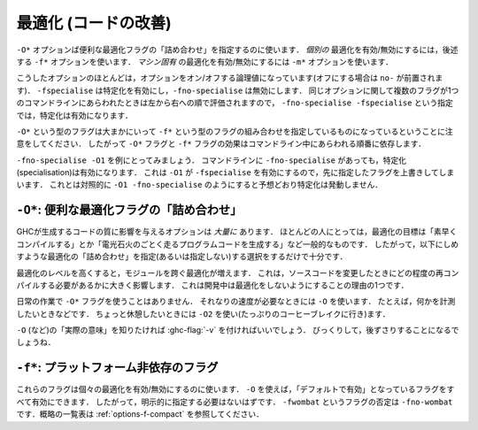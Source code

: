 ..
   .. _options-optimise:

   Optimisation (code improvement)
   -------------------------------

   .. index::
      single: optimisation
      single: improvement, code

   The ``-O*`` options specify convenient "packages" of optimisation flags;
   the ``-f*`` options described later on specify *individual*
   optimisations to be turned on/off; the ``-m*`` options specify
   *machine-specific* optimisations to be turned on/off.

.. _options-optimise:

最適化 (コードの改善)
---------------------

.. index::
   single: 最適化
   single: 改善, コードの〜

``-O*`` オプションば便利な最適化フラグの「詰め合わせ」を指定するのに使います．
*個別の* 最適化を有効/無効にするには，後述する ``-f*`` オプションを使います．
*マシン固有* の最適化を有効/無効にするには ``-m*`` オプションを使います．

..
   Most of these options are boolean and have options to turn them both "on" and
   "off" (beginning with the prefix ``no-``). For instance, while ``-fspecialise``
   enables specialisation, ``-fno-specialise`` disables it. When multiple flags for
   the same option appear in the command-line they are evaluated from left to
   right. For instance, ``-fno-specialise -fspecialise`` will enable
   specialisation.

こうしたオプションのほとんどは，オプションをオン/オフする論理値になっています(オフにする場合は ``no-`` が前置されます)．
``-fspecialise`` は特定化を有効にし，``-fno-specialise`` は無効にします．
同じオプションに関して複数のフラグが1つのコマンドラインにあらわれたときは左から右への順で評価されますので，
``-fno-specialise -fspecialise`` という指定では，特定化は有効になります．

..
   It is important to note that the ``-O*`` flags are roughly equivalent to
   combinations of ``-f*`` flags. For this reason, the effect of the
   ``-O*`` and ``-f*`` flags is dependent upon the order in which they
   occur on the command line.

``-O*`` という型のフラグは大まかにいって ``-f*`` という型のフラグの組み合わせを指定しているものになっているということに注意をしてください．
したがって ``-O*`` フラグと ``-f*`` フラグの効果はコマンドライン中にあらわれる順番に依存します．

..
   For instance, take the example of ``-fno-specialise -O1``. Despite the
   ``-fno-specialise`` appearing in the command line, specialisation will
   still be enabled. This is the case as ``-O1`` implies ``-fspecialise``,
   overriding the previous flag. By contrast, ``-O1 -fno-specialise`` will
   compile without specialisation, as one would expect.

``-fno-specialise -O1`` を例にとってみましょう．
コマンドラインに ``-fno-specialise`` があっても，特定化(specialisation)は有効になります．
これは ``-O1`` が ``-fspecialise`` を有効にするので，先に指定したフラグを上書きしてしまいます．
これとは対照的に ``-O1 -fno-specialise`` のようにすると予想どおり特定化は発動しません．

..
   .. _optimise-pkgs:

   ``-O*``: convenient “packages” of optimisation flags.
   ~~~~~~~~~~~~~~~~~~~~~~~~~~~~~~~~~~~~~~~~~~~~~~~~~~~~~

   There are *many* options that affect the quality of code produced by
   GHC. Most people only have a general goal, something like "Compile
   quickly" or "Make my program run like greased lightning." The following
   "packages" of optimisations (or lack thereof) should suffice.

.. _optimise-pkgs:

``-O*``: 便利な最適化フラグの「詰め合わせ」
~~~~~~~~~~~~~~~~~~~~~~~~~~~~~~~~~~~~~~~~~~~

GHCが生成するコードの質に影響を与えるオプションは *大量に* あります．
ほとんどの人にとっては，最適化の目標は「素早くコンパイルする」とか「電光石火のごとく走るプログラムコードを生成する」など一般的なものです．
したがって，以下にしめすような最適化の「詰め合わせ」を指定(あるいは指定しない)する選択をするだけで十分です．

..
   Note that higher optimisation levels cause more cross-module
   optimisation to be performed, which can have an impact on how much of
   your program needs to be recompiled when you change something. This is
   one reason to stick to no-optimisation when developing code.

最適化のレベルを高くすると，モジュールを跨ぐ最適化が増えます．
これは，ソースコードを変更したときにどの程度の再コンパイルする必要があるかに大きく影響します．
これは開発中は最適化をしないようにすることの理由の1つです．

..
   .. ghc-flag:: -O*

       This is taken to mean: “Please compile quickly; I'm not
       over-bothered about compiled-code quality.” So, for example:
       ``ghc -c Foo.hs``

.. ghc-flag:: -O*

    このフラグの意味は「速くコンパイルしてね，生成したコードのインスタンスについてはうるさいことは言わないから」です．
    たとえば ``ghc -c Foo.hs`` のようにします．

..
   .. ghc-flag:: -O0

       Means "turn off all optimisation", reverting to the same settings as
       if no ``-O`` options had been specified. Saying ``-O0`` can be
       useful if e.g. ``make`` has inserted a ``-O`` on the command line
       already.

.. ghc-flag:: -O0

    「すべての最適化を無効にする」という意味です． ``-O``オプションを全く指定しないのと同じ状態にするということです．
    わざわざ ``-O0`` を指定するのは ``make`` が既に ``-O`` オプションを指定してしまっているときに便利です．

..
   .. ghc-flag:: -O
		 -O1

       .. index::
	  single: optimise; normally

       Means: "Generate good-quality code without taking too long about
       it." Thus, for example: ``ghc -c -O Main.lhs``

.. ghc-flag:: -O
              -O1

    .. index::
       single: 最適化する; 通常の〜

    「高品質のコードをそれほど時間をかけないで生成する」という意味です．
    ``ghc -c -O Main.lhs`` のように使います．

..
   .. ghc-flag:: -O2

       .. index::
	  single: optimise; aggressively

       Means: "Apply every non-dangerous optimisation, even if it means
       significantly longer compile times."

       The avoided "dangerous" optimisations are those that can make
       runtime or space *worse* if you're unlucky. They are normally turned
       on or off individually.

.. ghc-flag:: -O2

    .. index::
       single: 最適化する; アグレッシブに〜

    「危険のない最適化をすべて適用する．コンパイルにかなりの時間を書けてもよい」という意味です．

    ここで回避しようとしている「危険な」最適化とは，運が悪ければ，実行時における時間・空間性能を *悪化させる* 可能性があるということです．
    通常これらの最適化は個別に指定します．

..
   .. ghc-flag:: -Odph

       .. index::
	  single: optimise; DPH

       Enables all ``-O2`` optimisation, sets
       ``-fmax-simplifier-iterations=20`` and ``-fsimplifier-phases=3``.
       Designed for use with :ref:`Data Parallel Haskell (DPH) <dph>`.

.. ghc-flag:: -Odph

    .. index::
       single: 最適化する; DPH〜

    すべての ``-O2`` の最適化を有効にした上で ``-fmax-simplifier-iterations=20`` と ``-fsimplifier-phases=3`` を設定します．
    :ref:`Data Parallel Haskell (DPH) <dph>` を使うときように設計されました．

..
   We don't use a ``-O*`` flag for day-to-day work. We use ``-O`` to get
   respectable speed; e.g., when we want to measure something. When we want
   to go for broke, we tend to use ``-O2`` (and we go for lots of coffee
   breaks).

   The easiest way to see what ``-O`` (etc.) “really mean” is to run with
   :ghc-flag:`-v`, then stand back in amazement.

日常の作業で ``-O*`` フラグを使うことはありません．
それなりの速度が必要なときには ``-O`` を使います．
たとえば，何かを計測したいときなどです．
ちょっと休憩したいときには ``-O2`` を使い(たっぷりのコーヒーブレイクに行き)ます．

``-O`` (など)の「実際の意味」を知りたければ :ghc-flag:`-v` を付ければいいでしょう．
びっくりして，後ずさりすることになるでしょうね．

..
   .. _options-f:

   ``-f*``: platform-independent flags
   ~~~~~~~~~~~~~~~~~~~~~~~~~~~~~~~~~~~

   .. index::
      single: -f\* options (GHC)
      single: -fno-\* options (GHC)

   These flags turn on and off individual optimisations. Flags marked as
   on by default are enabled by ``-O``, and as such you shouldn't
   need to set any of them explicitly. A flag ``-fwombat`` can be negated
   by saying ``-fno-wombat``. See :ref:`options-f-compact` for a compact
   list.

.. _options-f:

``-f*``: プラットフォーム非依存のフラグ
~~~~~~~~~~~~~~~~~~~~~~~~~~~~~~~~~~~~~~~

.. index::
   single: -f\* オプション (GHC)
   single: -fno-\* オプション (GHC)

これらのフラグは個々の最適化を有効/無効にするのに使います．
``-O`` を使えば，「デフォルトで有効」となっているフラグをすべて有効にできます．
したがって，明示的に指定する必要はないはずです．
``-fwombat`` というフラグの否定は ``-fno-wombat`` です．概略の一覧表は :ref:`options-f-compact` を参照してください．

..
   .. ghc-flag:: -fcase-merge

       :default: on

       Merge immediately-nested case expressions that scrutinse the same variable.
       For example, ::

	     case x of
		Red -> e1
		_   -> case x of 
			 Blue -> e2
			 Green -> e3

       Is transformed to, ::

	     case x of
		Red -> e1
		Blue -> e2
		Green -> e2

.. ghc-flag:: -fcase-merge

    :default: 有効

    直接入れ子になった case 式の検査対象が同じ変数である場合，1つにまとめます．
    たとえば， ::

          case x of
             Red -> e1
             _   -> case x of 
                      Blue -> e2
                      Green -> e3

    は以下のよう変換する． ::

          case x of
             Red -> e1
             Blue -> e2
             Green -> e2

..
   .. ghc-flag:: -fcall-arity

       :default: on

       Enable call-arity analysis.

.. ghc-flag:: -fcall-arity

    :default: 有効

    コール・アリティ解析を有効にします．

..
   .. ghc-flag:: -fcmm-elim-common-blocks

       :default: on

       Enables the common block elimination optimisation
       in the code generator. This optimisation attempts to find identical
       Cmm blocks and eliminate the duplicates.

.. ghc-flag:: -fcmm-elim-common-blocks

    :default: 有効

    コード生成器における共通ブロック除去を有効にします．
    この最適化の目的は，同一の Cmm ブロックを探し，それを除去します．

..
   .. ghc-flag:: -fcmm-sink

       :default: on

       Enables the sinking pass in the code generator.
       This optimisation attempts to find identical Cmm blocks and
       eliminate the duplicates attempts to move variable bindings closer
       to their usage sites. It also inlines simple expressions like
       literals or registers.

.. ghc-flag:: -fcmm-sink

    :default: 有効

    コード生成器におけるシンキング(コード位置を後ろにずらすこと)のパスを有効にします．
    この最適化の目的は Cmm の同一のブロックを探すことです．
    その重複を除去すれば変数束縛を使う場所に近づけられます．
    このパスではリテラルやレジスタなどの単純な式を埋め込みます．

..
   .. ghc-flag:: -fcpr-off

       Switch off CPR analysis in the demand analyser.

.. ghc-flag:: -fcpr-off

    デマンド解析器における CPR 解析を無効にする．

..
   .. ghc-flag:: -fcse

       :default: on

       Enables the common-sub-expression elimination
       optimisation. Switching this off can be useful if you have some
       ``unsafePerformIO`` expressions that you don't want commoned-up.

.. ghc-flag:: -fcse

    :default: 有効

    共通部分式除去の最適化を有効にします．
    共通式としてまとめたくないような ``unsafePerformIO`` 式を使っている場合にはこれを無効にするのが便利です．

..
   .. ghc-flag:: -fdicts-cheap

       A very experimental flag that makes dictionary-valued expressions
       seem cheap to the optimiser.

.. ghc-flag:: -fdicts-cheap

    かなり実験的なフラグで，辞書を値にもつような式のコストを最適化器が安く見積るようにします．

..
   .. ghc-flag:: -fdicts-strict

       Make dictionaries strict.

.. ghc-flag:: -fdicts-strict

    辞書を正格にします．

..
   .. ghc-flag:: -fdmd-tx-dict-sel

       *On by default for ``-O0``, ``-O``, ``-O2``.*

       Use a special demand transformer for dictionary selectors.

.. ghc-flag:: -fdmd-tx-dict-sel

    *オプション ``-O0`` ， ``-O`` ， ``-O2`` のもとではデフォルトで有効*

    辞書選択子ように特別な要求変換子を使います．

..
   .. ghc-flag:: -fdo-eta-reduction

       :default: on

       Eta-reduce lambda expressions, if doing so gets rid of a whole group of
       lambdas.

.. ghc-flag:: -fdo-eta-reduction

    :default: 有効

    λ抽象式をη簡約することで，複数のλ抽象式をまとめて除去できるなら，そうします．

..
   .. ghc-flag:: -fdo-lambda-eta-expansion

       :default: on

       Eta-expand let-bindings to increase their arity.

.. ghc-flag:: -fdo-lambda-eta-expansion

    :default: 有効

    アリティを増やすために let 束縛をη展開します．

..
   .. ghc-flag:: -feager-blackholing

       Usually GHC black-holes a thunk only when it switches threads. This
       flag makes it do so as soon as the thunk is entered. See `Haskell on
       a shared-memory
       multiprocessor <http://research.microsoft.com/en-us/um/people/simonpj/papers/parallel/>`__.

.. ghc-flag:: -feager-blackholing

    通常 GHC はスレッドを切り替える場合にのみサンクをブラックホール化します．
    このフラグは，サンクに入ってすぐにこれを行うようにします．
    以下を参照してください． `Haskell on a shared-memory
    multiprocessor <http://research.microsoft.com/en-us/um/people/simonpj/papers/parallel/>`__.

..
   .. ghc-flag:: -fexcess-precision

       When this option is given, intermediate floating point values can
       have a *greater* precision/range than the final type. Generally this
       is a good thing, but some programs may rely on the exact
       precision/range of ``Float``/``Double`` values and should not use
       this option for their compilation.

       Note that the 32-bit x86 native code generator only supports
       excess-precision mode, so neither ``-fexcess-precision`` nor
       ``-fno-excess-precision`` has any effect. This is a known bug, see
       :ref:`bugs-ghc`.

.. ghc-flag:: -fexcess-precision

    このオプションを指定すると，中間の浮動小数点数が最終的な型よりも *大きな* 精度/範囲をもつことを許すことになります．
    このことは一般的には良いことです．
    しかし ``Float``/``Double`` 値がその精度/範囲に正確におさまっていることに依存するプログラムが存在することもあり，
    そのようなプログラムにはこのオプションを指定してコンパイルしてはいけません．

    32-bit x86 のネイティブコード生成器は excess-precision モードしかサポートしておらず ``-fexcess-precision`` も
    ``-fno-excess-precision`` も効果を持ちません．これは既知のバグです． :ref:`bugs-ghc` を参照してください．

..
   .. ghc-flag:: -fexpose-all-unfoldings

       An experimental flag to expose all unfoldings, even for very large
       or recursive functions. This allows for all functions to be inlined
       while usually GHC would avoid inlining larger functions.

.. ghc-flag:: -fexpose-all-unfoldings

    An experimental flag to expose all unfoldings, even for very large
    or recursive functions. This allows for all functions to be inlined
    while usually GHC would avoid inlining larger functions.

.. ghc-flag:: -ffloat-in

    :default: on

    Float let-bindings inwards, nearer their binding
    site. See `Let-floating: moving bindings to give faster programs
    (ICFP'96) <http://research.microsoft.com/en-us/um/people/simonpj/papers/float.ps.gz>`__.

    This optimisation moves let bindings closer to their use site. The
    benefit here is that this may avoid unnecessary allocation if the
    branch the let is now on is never executed. It also enables other
    optimisation passes to work more effectively as they have more
    information locally.

    This optimisation isn't always beneficial though (so GHC applies
    some heuristics to decide when to apply it). The details get
    complicated but a simple example is that it is often beneficial to
    move let bindings outwards so that multiple let bindings can be
    grouped into a larger single let binding, effectively batching their
    allocation and helping the garbage collector and allocator.

.. ghc-flag:: -ffull-laziness

    :default: on

    Run the full laziness optimisation (also known as
    let-floating), which floats let-bindings outside enclosing lambdas,
    in the hope they will be thereby be computed less often. See
    `Let-floating: moving bindings to give faster programs
    (ICFP'96) <http://research.microsoft.com/en-us/um/people/simonpj/papers/float.ps.gz>`__.
    Full laziness increases sharing, which can lead to increased memory
    residency.

    .. note::
       GHC doesn't implement complete full-laziness. When
       optimisation in on, and ``-fno-full-laziness`` is not given, some
       transformations that increase sharing are performed, such as
       extracting repeated computations from a loop. These are the same
       transformations that a fully lazy implementation would do, the
       difference is that GHC doesn't consistently apply full-laziness, so
       don't rely on it.

.. ghc-flag:: -ffun-to-thunk

    :default: off

    Worker-wrapper removes unused arguments, but usually we do not
    remove them all, lest it turn a function closure into a thunk,
    thereby perhaps creating a space leak and/or disrupting inlining.
    This flag allows worker/wrapper to remove *all* value lambdas.

.. ghc-flag:: -fignore-asserts

    :default: on

    Causes GHC to ignore uses of the function ``Exception.assert`` in source
    code (in other words, rewriting ``Exception.assert p e`` to ``e`` (see
    :ref:`assertions`).

.. ghc-flag:: -fignore-interface-pragmas

    Tells GHC to ignore all inessential information when reading
    interface files. That is, even if :file:`M.hi` contains unfolding or
    strictness information for a function, GHC will ignore that
    information.

.. ghc-flag:: -flate-dmd-anal

    Run demand analysis again, at the end of the simplification
    pipeline. We found some opportunities for discovering strictness
    that were not visible earlier; and optimisations like
    :ghc-flag:`-fspec-constr` can create functions with unused arguments which
    are eliminated by late demand analysis. Improvements are modest, but
    so is the cost. See notes on the :ghc-wiki:`Trac wiki page <LateDmd>`.

.. ghc-flag:: -fliberate-case

    *Off by default, but enabled by -O2.* Turn on the liberate-case
    transformation. This unrolls recursive function once in its own RHS,
    to avoid repeated case analysis of free variables. It's a bit like
    the call-pattern specialiser (:ghc-flag:`-fspec-constr`) but for free
    variables rather than arguments.

.. ghc-flag:: -fliberate-case-threshold=<n>

    :default: 2000

    Set the size threshold for the liberate-case transformation.

.. ghc-flag:: -floopification

    :default: on

    When this optimisation is enabled the code generator will turn all
    self-recursive saturated tail calls into local jumps rather than
    function calls.

.. ghc-flag:: -fmax-inline-alloc-size=<n>

    :default: 128

    Set the maximum size of inline array allocations to n bytes.
    GHC will allocate non-pinned arrays of statically known size in the current
    nursery block if they're no bigger than n bytes, ignoring GC overheap. This
    value should be quite a bit smaller than the block size (typically: 4096).

.. ghc-flag:: -fmax-inline-memcpy-insn=<n>

    :default: 32

    Inline ``memcpy`` calls if they would generate no more than ⟨n⟩ pseudo-instructions.

.. ghc-flag:: -fmax-inline-memset-insns=<n>

    :default: 32

    Inline ``memset`` calls if they would generate no more than n pseudo
    instructions.

.. ghc-flag:: -fmax-relevant-binds=<n>
              -fno-max-relevant-bindings

    :default: 6

    The type checker sometimes displays a fragment of the type
    environment in error messages, but only up to some maximum number,
    set by this flag. Turning it off with
    ``-fno-max-relevant-bindings`` gives an unlimited number.
    Syntactically top-level bindings are also usually excluded (since
    they may be numerous), but ``-fno-max-relevant-bindings`` includes
    them too.

.. ghc-flag:: -fmax-simplifier-iterations=<n>

    :default: 4

    Sets the maximal number of iterations for the simplifier.

.. ghc-flag:: -fmax-worker-args=<n>

    :default: 10

    If a worker has that many arguments, none will be unpacked anymore.

.. ghc-flag:: -fno-opt-coercion

    Turn off the coercion optimiser.

.. ghc-flag:: -fno-pre-inlining

    Turn off pre-inlining.

.. ghc-flag:: -fno-state-hack

    Turn off the "state hack" whereby any lambda with a ``State#`` token
    as argument is considered to be single-entry, hence it is considered
    okay to inline things inside it. This can improve performance of IO
    and ST monad code, but it runs the risk of reducing sharing.

.. ghc-flag:: -fomit-interface-pragmas

    Tells GHC to omit all inessential information from the interface
    file generated for the module being compiled (say M). This means
    that a module importing M will see only the *types* of the functions
    that M exports, but not their unfoldings, strictness info, etc.
    Hence, for example, no function exported by M will be inlined into
    an importing module. The benefit is that modules that import M will
    need to be recompiled less often (only when M's exports change their
    type, not when they change their implementation).

.. ghc-flag:: -fomit-yields

    :default: on

    Tells GHC to omit heap checks when no allocation is
    being performed. While this improves binary sizes by about 5%, it
    also means that threads run in tight non-allocating loops will not
    get preempted in a timely fashion. If it is important to always be
    able to interrupt such threads, you should turn this optimization
    off. Consider also recompiling all libraries with this optimization
    turned off, if you need to guarantee interruptibility.

.. ghc-flag:: -fpedantic-bottoms

    Make GHC be more precise about its treatment of bottom (but see also
    :ghc-flag:`-fno-state-hack`). In particular, stop GHC eta-expanding through
    a case expression, which is good for performance, but bad if you are
    using ``seq`` on partial applications.

.. ghc-flag:: -fregs-graph

    *Off by default due to a performance regression bug. Only applies in
    combination with the native code generator.* Use the graph colouring
    register allocator for register allocation in the native code
    generator. By default, GHC uses a simpler, faster linear register
    allocator. The downside being that the linear register allocator
    usually generates worse code.

.. ghc-flag:: -fregs-iterative

    *Off by default, only applies in combination with the native code
    generator.* Use the iterative coalescing graph colouring register
    allocator for register allocation in the native code generator. This
    is the same register allocator as the ``-fregs-graph`` one but also
    enables iterative coalescing during register allocation.

.. ghc-flag:: -fsimplifier-phases=<n>

    :default: 2

    Set the number of phases for the simplifier. Ignored with ``-O0``.

.. ghc-flag:: -fsimpl-tick-factor=<n>

    :default: 100

    GHC's optimiser can diverge if you write rewrite rules
    (:ref:`rewrite-rules`) that don't terminate, or (less satisfactorily)
    if you code up recursion through data types (:ref:`bugs-ghc`). To
    avoid making the compiler fall into an infinite loop, the optimiser
    carries a "tick count" and stops inlining and applying rewrite rules
    when this count is exceeded. The limit is set as a multiple of the
    program size, so bigger programs get more ticks. The
    ``-fsimpl-tick-factor`` flag lets you change the multiplier. The
    default is 100; numbers larger than 100 give more ticks, and numbers
    smaller than 100 give fewer.

    If the tick-count expires, GHC summarises what simplifier steps it
    has done; you can use ``-fddump-simpl-stats`` to generate a much
    more detailed list. Usually that identifies the loop quite
    accurately, because some numbers are very large.

.. ghc-flag:: -fspec-constr

    *Off by default, but enabled by -O2.* Turn on call-pattern
    specialisation; see `Call-pattern specialisation for Haskell
    programs <http://research.microsoft.com/en-us/um/people/simonpj/papers/spec-constr/index.htm>`__.

    This optimisation specializes recursive functions according to their
    argument "shapes". This is best explained by example so consider: ::

        last :: [a] -> a
        last [] = error "last"
        last (x : []) = x
        last (x : xs) = last xs

    In this code, once we pass the initial check for an empty list we
    know that in the recursive case this pattern match is redundant. As
    such ``-fspec-constr`` will transform the above code to: ::

        last :: [a] -> a
        last []       = error "last"
        last (x : xs) = last' x xs
            where
              last' x []       = x
              last' x (y : ys) = last' y ys

    As well avoid unnecessary pattern matching it also helps avoid
    unnecessary allocation. This applies when a argument is strict in
    the recursive call to itself but not on the initial entry. As strict
    recursive branch of the function is created similar to the above
    example.

    It is also possible for library writers to instruct GHC to perform
    call-pattern specialisation extremely aggressively. This is
    necessary for some highly optimized libraries, where we may want to
    specialize regardless of the number of specialisations, or the size
    of the code. As an example, consider a simplified use-case from the
    ``vector`` library: ::

        import GHC.Types (SPEC(..))

        foldl :: (a -> b -> a) -> a -> Stream b -> a
        {-# INLINE foldl #-}
        foldl f z (Stream step s _) = foldl_loop SPEC z s
          where
            foldl_loop !sPEC z s = case step s of
                                    Yield x s' -> foldl_loop sPEC (f z x) s'
                                    Skip       -> foldl_loop sPEC z s'
                                    Done       -> z

    Here, after GHC inlines the body of ``foldl`` to a call site, it
    will perform call-pattern specialisation very aggressively on
    ``foldl_loop`` due to the use of ``SPEC`` in the argument of the
    loop body. ``SPEC`` from ``GHC.Types`` is specifically recognised by
    the compiler.

    (NB: it is extremely important you use ``seq`` or a bang pattern on
    the ``SPEC`` argument!)

    In particular, after inlining this will expose ``f`` to the loop
    body directly, allowing heavy specialisation over the recursive
    cases.

.. ghc-flag:: -fspec-constr-count=<n>

    :default: 3

    Set the maximum number of specialisations that will be created for
    any one function by the SpecConstr transformation.

.. ghc-flag:: -fspec-constr-threshold=<n>

    :default: 2000

    Set the size threshold for the SpecConstr transformation.

.. ghc-flag:: -fspecialise

    :default: on

    Specialise each type-class-overloaded function
    defined in this module for the types at which it is called in this
    module. If :ghc-flag:`-fcross-module-specialise` is set imported functions
    that have an INLINABLE pragma (:ref:`inlinable-pragma`) will be
    specialised as well.

.. ghc-flag:: -fcross-module-specialise

    :default: on

    Specialise ``INLINABLE`` (:ref:`inlinable-pragma`)
    type-class-overloaded functions imported from other modules for the types at
    which they are called in this module. Note that specialisation must be
    enabled (by ``-fspecialise``) for this to have any effect.

.. ghc-flag:: -fstatic-argument-transformation

    Turn on the static argument transformation, which turns a recursive
    function into a non-recursive one with a local recursive loop. See
    Chapter 7 of `Andre Santos's PhD
    thesis <http://research.microsoft.com/en-us/um/people/simonpj/papers/santos-thesis.ps.gz>`__

.. ghc-flag:: -fstrictness

    :default: on

    Switch on the strictness analyser. There is a very
    old paper about GHC's strictness analyser, `Measuring the
    effectiveness of a simple strictness
    analyser <http://research.microsoft.com/en-us/um/people/simonpj/papers/simple-strictnes-analyser.ps.gz>`__,
    but the current one is quite a bit different.

    The strictness analyser figures out when arguments and variables in
    a function can be treated 'strictly' (that is they are always
    evaluated in the function at some point). This allow GHC to apply
    certain optimisations such as unboxing that otherwise don't apply as
    they change the semantics of the program when applied to lazy
    arguments.

.. ghc-flag:: -fstrictness-before=⟨n⟩

    Run an additional strictness analysis before simplifier phase ⟨n⟩.

.. ghc-flag:: -funbox-small-strict-fields

    :default: on

    .. index::
       single: strict constructor fields
       single: constructor fields, strict

    This option causes all constructor fields which
    are marked strict (i.e. “!”) and which representation is smaller or
    equal to the size of a pointer to be unpacked, if possible. It is
    equivalent to adding an ``UNPACK`` pragma (see :ref:`unpack-pragma`)
    to every strict constructor field that fulfils the size restriction.

    For example, the constructor fields in the following data types ::

        data A = A !Int
        data B = B !A
        newtype C = C B
        data D = D !C

    would all be represented by a single ``Int#`` (see
    :ref:`primitives`) value with ``-funbox-small-strict-fields``
    enabled.

    This option is less of a sledgehammer than
    ``-funbox-strict-fields``: it should rarely make things worse. If
    you use ``-funbox-small-strict-fields`` to turn on unboxing by
    default you can disable it for certain constructor fields using the
    ``NOUNPACK`` pragma (see :ref:`nounpack-pragma`).

    Note that for consistency ``Double``, ``Word64``, and ``Int64``
    constructor fields are unpacked on 32-bit platforms, even though
    they are technically larger than a pointer on those platforms.

.. ghc-flag:: -funbox-strict-fields

    .. index::
       single: strict constructor fields
       single: constructor fields, strict

    This option causes all constructor fields which are marked strict
    (i.e. ``!``) to be unpacked if possible. It is equivalent to adding an
    ``UNPACK`` pragma to every strict constructor field (see
    :ref:`unpack-pragma`).

    This option is a bit of a sledgehammer: it might sometimes make
    things worse. Selectively unboxing fields by using ``UNPACK``
    pragmas might be better. An alternative is to use
    ``-funbox-strict-fields`` to turn on unboxing by default but disable
    it for certain constructor fields using the ``NOUNPACK`` pragma (see
    :ref:`nounpack-pragma`).

.. ghc-flag:: -funfolding-creation-threshold=<n>

    :default: 750

    .. index::
       single: inlining, controlling
       single: unfolding, controlling

    Governs the maximum size that GHC will allow a
    function unfolding to be. (An unfolding has a “size” that reflects
    the cost in terms of “code bloat” of expanding (aka inlining) that
    unfolding at a call site. A bigger function would be assigned a
    bigger cost.)

    Consequences:

    a. nothing larger than this will be inlined (unless it has an ``INLINE`` pragma)
    b. nothing larger than this will be spewed into an interface file.

    Increasing this figure is more likely to result in longer compile
    times than faster code. The :ghc-flag:`-funfolding-use-threshold` is more
    useful.

.. ghc-flag:: -funfolding-dict-discount=<n>

    :default: 30

    .. index::
       single: inlining, controlling
       single: unfolding, controlling

    How eager should the compiler be to inline dictionaries?

.. ghc-flag:: -funfolding-fun-discount=<n>

    :default: 60

    .. index::
       single: inlining, controlling
       single: unfolding, controlling

    How eager should the compiler be to inline functions?

.. ghc-flag:: -funfolding-keeness-factor=<n>

    :default: 1.5

    .. index::
       single: inlining, controlling
       single: unfolding, controlling

    How eager should the compiler be to inline functions?

.. ghc-flag:: -funfolding-use-threshold=<n>

    :default: 60

    .. index::
       single: inlining, controlling
       single: unfolding, controlling

    This is the magic cut-off figure for unfolding (aka
    inlining): below this size, a function definition will be unfolded
    at the call-site, any bigger and it won't. The size computed for a
    function depends on two things: the actual size of the expression
    minus any discounts that apply depending on the context into which
    the expression is to be inlined.

    The difference between this and :ghc-flag:`-funfolding-creation-threshold`
    is that this one determines if a function definition will be inlined
    *at a call site*. The other option determines if a function
    definition will be kept around at all for potential inlining.

.. ghc-flag:: -fvectorisation-avoidance

    :default: on

    .. index::
       single: -fvectorisation-avoidance

    Part of :ref:`Data Parallel Haskell (DPH) <dph>`.

    Enable the *vectorisation* avoidance optimisation.
    This optimisation only works when used in combination with the
    ``-fvectorise`` transformation.

    While vectorisation of code using DPH is often a big win, it can
    also produce worse results for some kinds of code. This optimisation
    modifies the vectorisation transformation to try to determine if a
    function would be better of unvectorised and if so, do just that.

.. ghc-flag:: -fvectorise

    :default: off

    Part of :ref:`Data Parallel Haskell (DPH) <dph>`.

    Enable the *vectorisation* optimisation
    transformation. This optimisation transforms the nested data
    parallelism code of programs using DPH into flat data parallelism.
    Flat data parallel programs should have better load balancing,
    enable SIMD parallelism and friendlier cache behaviour.

